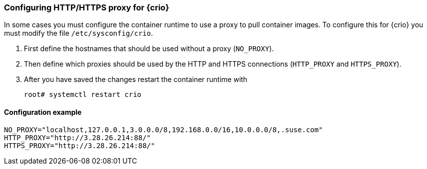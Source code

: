 === Configuring HTTP/HTTPS proxy for {crio}

In some cases you must configure the container runtime to use a proxy to pull
container images. To configure this for {crio} you must modify the file
`/etc/sysconfig/crio`.

. First define the hostnames that should be used without a proxy (`NO_PROXY`).
. Then define which proxies should be used by the HTTP and HTTPS connections
(`HTTP_PROXY` and `HTTPS_PROXY`).
. After you have saved the changes restart the container runtime with
+
----
root# systemctl restart crio
----

==== Configuration example

----
NO_PROXY="localhost,127.0.0.1,3.0.0.0/8,192.168.0.0/16,10.0.0.0/8,.suse.com"
HTTP_PROXY="http://3.28.26.214:88/"
HTTPS_PROXY="http://3.28.26.214:88/"
----
